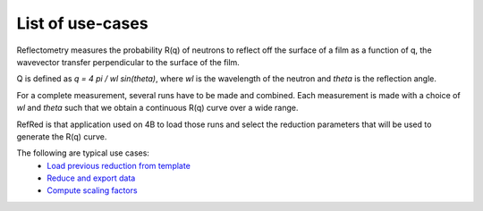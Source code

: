 List of use-cases
-----------------

Reflectometry measures the probability R(q) of neutrons to reflect
off the surface of a film as a function of q, the wavevector transfer
perpendicular to the surface of the film.

Q is defined as `q = 4 pi / wl sin(theta)`, where `wl` is the wavelength
of the neutron and `theta` is the reflection angle.

For a complete measurement, several runs have to be made and combined.
Each measurement is made with a choice of `wl` and `theta` such that we
obtain a continuous R(q) curve over a wide range.

RefRed is that application used on 4B to load those runs and select
the reduction parameters that will be used to generate the R(q) curve.

The following are typical use cases:
  - `Load previous reduction from template <load-template.rst>`_
  - `Reduce and export data <reduce-data.rst>`_
  - `Compute scaling factors <compute-scaling-factors.rst>`_
